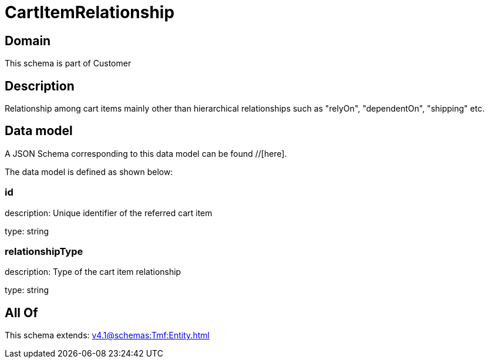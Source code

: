 = CartItemRelationship

[#domain]
== Domain

This schema is part of Customer

[#description]
== Description
Relationship among cart items mainly other than hierarchical relationships such as &quot;relyOn&quot;, &quot;dependentOn&quot;, &quot;shipping&quot; etc.


[#data_model]
== Data model

A JSON Schema corresponding to this data model can be found //[here].

The data model is defined as shown below:


=== id
description: Unique identifier of the referred cart item

type: string


=== relationshipType
description: Type of the cart item relationship

type: string


[#all_of]
== All Of

This schema extends: xref:v4.1@schemas:Tmf:Entity.adoc[]
